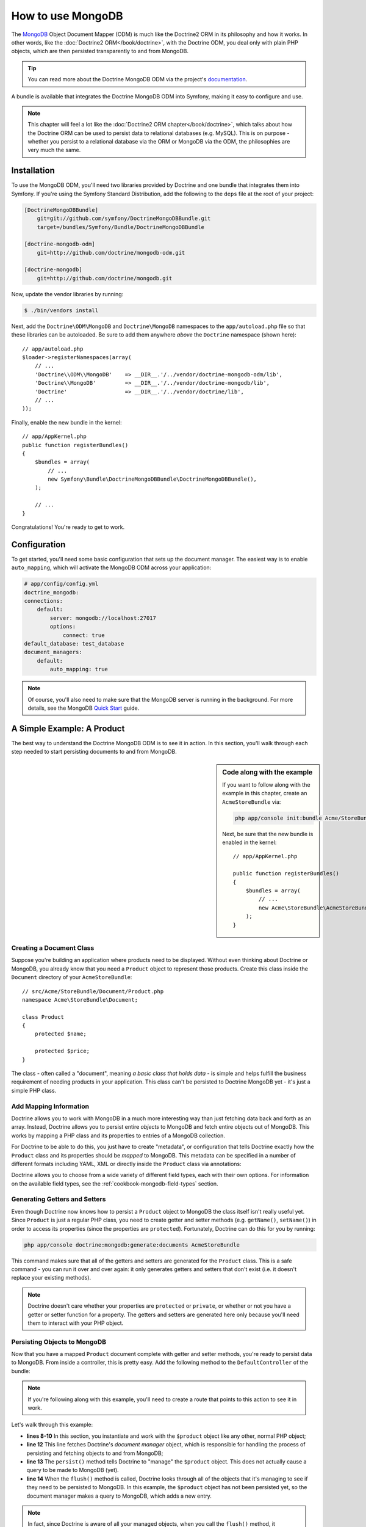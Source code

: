 .. index::
   pair: Doctrine; MongoDB ODM

How to use MongoDB
==================

The `MongoDB`_ Object Document Mapper (ODM) is much like the Doctrine2 ORM
in its philosophy and how it works. In other words, like the :doc:`Doctrine2 ORM</book/doctrine>`,
with the Doctrine ODM, you deal only with plain PHP objects, which are then
persisted transparently to and from MongoDB.

.. tip::

    You can read more about the Doctrine MongoDB ODM via the project's `documentation`_.

A bundle is available that integrates the Doctrine MongoDB ODM into Symfony,
making it easy to configure and use.

.. note::

    This chapter will feel a lot like the :doc:`Doctrine2 ORM chapter</book/doctrine>`,
    which talks about how the Doctrine ORM can be used to persist data to
    relational databases (e.g. MySQL). This is on purpose - whether you persist
    to a relational database via the ORM or MongoDB via the ODM, the philosophies
    are very much the same.

Installation
------------

To use the MongoDB ODM, you'll need two libraries provided by Doctrine and
one bundle that integrates them into Symfony. If you're using the Symfony
Standard Distribution, add the following to the ``deps`` file at the root
of your project:

.. code-block:: text    

    [DoctrineMongoDBBundle]
        git=git://github.com/symfony/DoctrineMongoDBBundle.git
        target=/bundles/Symfony/Bundle/DoctrineMongoDBBundle

    [doctrine-mongodb-odm]
        git=http://github.com/doctrine/mongodb-odm.git
    
    [doctrine-mongodb]
        git=http://github.com/doctrine/mongodb.git

Now, update the vendor libraries by running:

.. code-block:: bash

    $ ./bin/vendors install

Next, add the ``Doctrine\ODM\MongoDB`` and ``Doctrine\MongoDB`` namespaces
to the ``app/autoload.php`` file so that these libraries can be autoloaded.
Be sure to add them anywhere *above* the ``Doctrine`` namespace (shown here)::

    // app/autoload.php
    $loader->registerNamespaces(array(
        // ...
        'Doctrine\\ODM\\MongoDB'    => __DIR__.'/../vendor/doctrine-mongodb-odm/lib',
        'Doctrine\\MongoDB'         => __DIR__.'/../vendor/doctrine-mongodb/lib',
        'Doctrine'                  => __DIR__.'/../vendor/doctrine/lib',
        // ...
    ));

Finally, enable the new bundle in the kernel::

    // app/AppKernel.php
    public function registerBundles()
    {
        $bundles = array(
            // ...
            new Symfony\Bundle\DoctrineMongoDBBundle\DoctrineMongoDBBundle(),
        );

        // ...
    }

Congratulations! You're ready to get to work.

Configuration
-------------

To get started, you'll need some basic configuration that sets up the document
manager. The easiest way is to enable ``auto_mapping``, which will activate
the MongoDB ODM across your application:

.. code-block:: yaml

    # app/config/config.yml
    doctrine_mongodb:
    connections:
        default:
            server: mongodb://localhost:27017
            options:
                connect: true
    default_database: test_database
    document_managers:
        default:
            auto_mapping: true

.. note::

    Of course, you'll also need to make sure that the MongoDB server is running
    in the background. For more details, see the MongoDB `Quick Start`_ guide.

A Simple Example: A Product
---------------------------

The best way to understand the Doctrine MongoDB ODM is to see it in action.
In this section, you'll walk through each step needed to start persisting
documents to and from MongoDB.

.. sidebar:: Code along with the example

    If you want to follow along with the example in this chapter, create
    an ``AcmeStoreBundle`` via:
    
    .. code-block:: bash
    
        php app/console init:bundle Acme/StoreBundle src/

    Next, be sure that the new bundle is enabled in the kernel::
    
        // app/AppKernel.php
        
        public function registerBundles()
        {
            $bundles = array(
                // ...
                new Acme\StoreBundle\AcmeStoreBundle(),
            );
        }

Creating a Document Class
~~~~~~~~~~~~~~~~~~~~~~~~~

Suppose you're building an application where products need to be displayed.
Without even thinking about Doctrine or MongoDB, you already know that you
need a ``Product`` object to represent those products. Create this class
inside the ``Document`` directory of your ``AcmeStoreBundle``::

    // src/Acme/StoreBundle/Document/Product.php    
    namespace Acme\StoreBundle\Document;

    class Product
    {
        protected $name;

        protected $price;
    }

The class - often called a "document", meaning *a basic class that holds data*
- is simple and helps fulfill the business requirement of needing products
in your application. This class can't be persisted to Doctrine MongoDB yet
- it's just a simple PHP class.

Add Mapping Information
~~~~~~~~~~~~~~~~~~~~~~~

Doctrine allows you to work with MongoDB in a much more interesting way
than just fetching data back and forth as an array. Instead, Doctrine allows
you to persist entire *objects* to MongoDB and fetch entire objects out of
MongoDB. This works by mapping a PHP class and its properties to entries
of a MongoDB collection.

For Doctrine to be able to do this, you just have to create "metadata", or
configuration that tells Doctrine exactly how the ``Product`` class and its
properties should be *mapped* to MongoDB. This metadata can be specified
in a number of different formats including YAML, XML or directly inside the
``Product`` class via annotations:

.. configuration-block::

    .. code-block:: php-annotations

        // src/Acme/StoreBundle/Document/Product.php
        namespace Acme\StoreBundle\Document;

        use Doctrine\ODM\MongoDB\Mapping\Annotations as MongoDB;

        /**
         * @MongoDB\Document
         */
        class Product
        {
            /**
             * @MongoDB\Id
             */
            protected $id;

            /**
             * @MongoDB\String
             */
            protected $name;

            /**
             * @MongoDB\Float
             */
            protected $price;
        }

    .. code-block:: yaml

        # src/Acme/StoreBundle/Resources/config/doctrine/Product.mongodb.yml
        Acme\StoreBundle\Document\Product:
            fields:
                id:
                    id:  true
                name:
                    type: string
                price:
                    type: float

    .. code-block:: xml

        <!-- src/Acme/StoreBundle/Resources/config/doctrine/Product.mongodb.xml -->
        <doctrine-mongo-mapping xmlns="http://doctrine-project.org/schemas/odm/doctrine-mongo-mapping"
              xmlns:xsi="http://www.w3.org/2001/XMLSchema-instance"
              xsi:schemaLocation="http://doctrine-project.org/schemas/odm/doctrine-mongo-mapping
                            http://doctrine-project.org/schemas/odm/doctrine-mongo-mapping.xsd">

            <document name="Acme\StoreBundle\Document\Product">
                <field fieldName="id" id="true" />
                <field fieldName="name" type="string" />
                <field fieldName="price" type="float" />
            </document>
        </doctrine-mongo-mapping>

Doctrine allows you to choose from a wide variety of different field types,
each with their own options. For information on the available field types,
see the :ref:`cookbook-mongodb-field-types` section.

.. seealso::

    You can also check out Doctrine's `Basic Mapping Documentation`_ for
    all details about mapping information. If you use annotations, you'll
    need to prepend all annotations with ``MongoDB\`` (e.g. ``MongoDB\String``),
    which is not shown in Doctrine's documentation. You'll also need to include
    the ``use Doctrine\ODM\MongoDB\Mapping\Annotations as MongoDB;`` statement,
    which *imports* the ``MongoDB`` annotations prefix.

Generating Getters and Setters
~~~~~~~~~~~~~~~~~~~~~~~~~~~~~~

Even though Doctrine now knows how to persist a ``Product`` object to MongoDB
the class itself isn't really useful yet. Since ``Product`` is just a regular
PHP class, you need to create getter and setter methods (e.g. ``getName()``,
``setName()``) in order to access its properties (since the properties are
``protected``). Fortunately, Doctrine can do this for you by running:

.. code-block:: bash

    php app/console doctrine:mongodb:generate:documents AcmeStoreBundle

This command makes sure that all of the getters and setters are generated
for the ``Product`` class. This is a safe command - you can run it over and
over again: it only generates getters and setters that don't exist (i.e. it
doesn't replace your existing methods).

.. note::

    Doctrine doesn't care whether your properties are ``protected`` or ``private``,
    or whether or not you have a getter or setter function for a property.
    The getters and setters are generated here only because you'll need them
    to interact with your PHP object.

Persisting Objects to MongoDB
~~~~~~~~~~~~~~~~~~~~~~~~~~~~~

Now that you have a mapped ``Product`` document complete with getter and
setter methods, you're ready to persist data to MongoDB. From inside a controller,
this is pretty easy. Add the following method to the ``DefaultController``
of the bundle:

.. code-block:: php
    :linenos:

    // src/Acme/StoreBundle/Controller/DefaultController.php
    use Acme\StoreBundle\Document\Product;
    use Symfony\Component\HttpFoundation\Response;
    // ...

    public function createAction()
    {
        $product = new Product();
        $product->setName('A Foo Bar');
        $product->setPrice('19.99');

        $dm = $this->get('doctrine.odm.mongodb.document_manager');
        $dm->persist($product);
        $dm->flush();

        return new Response('Created product id '.$product->getId());
    }

.. note::

    If you're following along with this example, you'll need to create a
    route that points to this action to see it in work.

Let's walk through this example:

* **lines 8-10** In this section, you instantiate and work with the ``$product``
  object like any other, normal PHP object;

* **line 12** This line fetches Doctrine's *document manager* object, which is
  responsible for handling the process of persisting and fetching objects
  to and from MongoDB;

* **line 13** The ``persist()`` method tells Doctrine to "manage" the ``$product``
  object. This does not actually cause a query to be made to MongoDB (yet).

* **line 14** When the ``flush()`` method is called, Doctrine looks through
  all of the objects that it's managing to see if they need to be persisted
  to MongoDB. In this example, the ``$product`` object has not been persisted yet,
  so the document manager makes a query to MongoDB, which adds a new entry.

.. note::

    In fact, since Doctrine is aware of all your managed objects, when you
    call the ``flush()`` method, it calculates an overall changeset and executes
    the most efficient operation possible.

When creating or updating objects, the workflow is always the same. In the
next section, you'll see how Doctrine is smart enough to update entries if
they already exist in MongoDB.

.. tip::

    Doctrine provides a library that allows you to programmatically load testing
    data into your project (i.e. "fixture data"). For information, see
    :doc:`/cookbook/doctrine/doctrine_fixtures`.

Fetching Objects from MongoDB
~~~~~~~~~~~~~~~~~~~~~~~~~~~~~

Fetching an object back out of MongoDB is even easier. For example, suppose
you've configured a route to display a specific ``Product`` based on its
``id`` value::

    public function showAction($id)
    {
        $product = $this->get('doctrine.odm.mongodb.document_manager')
            ->getRepository('AcmeStoreBundle:Product')
            ->find($id);

        if (!$product) {
            throw $this->createNotFoundException('No product found for id '.$id);
        }

        // do something, like pass the $product object into a template
    }

When you query for a particular type of object, you always use what's known
as its "repository". You can think of a repository as a PHP class whose only
job is to help you fetch objects of a certain class. You can access the
repository object for a document class via::

    $repository = $this->get('doctrine.odm.mongodb.document_manager')
        ->getRepository('AcmeStoreBundle:Product');

.. note::

    The ``AcmeStoreBundle:Product`` string is a shortcut you can use anywhere
    in Doctrine instead of the full class name of the document (i.e. ``Acme\StoreBundle\Document\Product``).
    As long as your document lives under the ``Document`` namespace of your bundle,
    this will work.

Once you have your repository, you have access to all sorts of helpful methods::

    // query by the primary key (usually "id")
    $product = $repository->find($id);

    // dynamic method names to find based on a column value
    $product = $repository->findOneById($id);
    $product = $repository->findOneByName('foo');

    // find *all* products
    $products = $repository->findAll();

    // find a group of products based on an abitrary column value
    $products = $repository->findByPrice(19.99);

.. note::

    Of course, you can also issue complex queries, which you'll learn more
    about in the :ref:`book-doctrine-queries` section.

You can also take advantage of the useful ``findBy`` and ``findOneBy`` methods
to easily fetch objects based on multiple conditions::

    // query for one product matching be name and price
    $product = $repository->findOneBy(array('name' => 'foo', 'price' => 19.99));

    // query for all prdocuts matching the name, ordered by price
    $product = $repository->findBy(
        array('name' => 'foo'),
        array('price', 'ASC')
    );

Updating an Object
~~~~~~~~~~~~~~~~~~

Once you've fetched an object from Doctrine, updating it is easy. Suppose
you have a route that maps a product id to an update action in a controller::

    public function updateAction($id)
    {
        $dm = $this->get('doctrine.odm.mongodb.document_manager');
        $product = $dm->getRepository('AcmeStoreBundle:Product')->find($id);

        if (!$product) {
            throw $this->createNotFoundException('No product found for id '.$id);
        }

        $product->setName('New product name!');
        $dm->flush();

        return $this->redirect($this->generateUrl('homepage'));
    }

Updating an object involves just three steps:

1. fetching the object from Doctrine;
2. modifying the object;
3. calling ``flush()`` on the document manager

Notice that calling ``$dm->persist($product)`` isn't necessary. Recall that
this method simply tells Doctrine to manage or "watch" the ``$product`` object.
In this case, since you fetched the ``$product`` object from Doctrine, it's
already managed.

Deleting an Object
~~~~~~~~~~~~~~~~~~

Deleting an object is very similar, but requires a call to the ``remove()``
method of the document manager::

    $dm->remove($product);
    $dm->flush();

As you might expect, the ``remove()`` method notifies Doctrine that you'd
like to remove the given document from the MongoDB. The actual delete operation
however, isn't actually executed until the ``flush()`` method is called.

Querying for Objects
--------------------

As you saw above, the built-in repository class allows you to query for one
or many objects based on an number of different parameters. When this is
enough, this is the easiest way to query for documents. Of course, you can
also create more complex queries.

Using the Query Builder
~~~~~~~~~~~~~~~~~~~~~~~

Doctrine's ODM ships with a query "Builder" object, which allows you to construct
a query for exactly which documents you want to return. If you use an IDE,
you can also take advantage of auto-completion as you type the method names.
From inside a controller::

    $products = $this->get('doctrine.odm.mongodb.document_manager')
        ->createQueryBuilder('AcmeStoreBundle:Product')
        ->field('name')->equals('foo')
        ->limit(10)
        ->sort('price', 'ASC')
        ->getQuery()
        ->execute()

In this case, 10 products with a name of "foo", ordered from lowest price
to highest price are returned.

The ``QueryBuilder`` object contains every method necessary to build your
query. For more information on Doctrine's Query Builder, consult Doctrine's
`Query Builder`_ documentation. For a list of the available conditions you
can place on the query, see the `Conditional Operators`_ documentation specifically.

Custom Repository Classes
~~~~~~~~~~~~~~~~~~~~~~~~~

In the previous section, you began constructing and using more complex queries
from inside a controller. In order to isolate, test and reuse these queries,
it's a good idea to create a custom repository class for your document and
add methods with your query logic there.

To do this, add the name of the repository class to your mapping definition.

.. configuration-block::

    .. code-block:: php-annotations

        // src/Acme/StoreBundle/Document/Product.php
        namespace Acme\StoreBundle\Document;

        use Doctrine\ODM\MongoDB\Mapping\Annotations as MongoDB;

        /**
         * @MongoDB\Document(repositoryClass="Acme\StoreBundle\Repository\ProductRepository")
         */
        class Product
        {
            //...
        }

    .. code-block:: yaml

        # src/Acme/StoreBundle/Resources/config/doctrine/Product.mongodb.yml
        Acme\StoreBundle\Document\Product:
            repositoryClass: Acme\StoreBundle\Repository\ProductRepository
            # ...

    .. code-block:: xml

        <!-- src/Acme/StoreBundle/Resources/config/doctrine/Product.mongodb.xml -->
        <!-- ... -->
        <doctrine-mongo-mapping xmlns="http://doctrine-project.org/schemas/odm/doctrine-mongo-mapping"
              xmlns:xsi="http://www.w3.org/2001/XMLSchema-instance"
              xsi:schemaLocation="http://doctrine-project.org/schemas/odm/doctrine-mongo-mapping
                            http://doctrine-project.org/schemas/odm/doctrine-mongo-mapping.xsd">

            <document name="Acme\StoreBundle\Document\Product"
                    repository-class="Acme\StoreBundle\Repository\ProductRepository">
                <!-- ... -->
            </document>

        </doctrine-mong-mapping>

Doctrine can generate the repository class for you by running the same command
used earlier to generate the missing getter and setter methods:

.. code-block:: bash

    php app/console doctrine:mongodb:generate:documents AcmeStoreBundle

Next, add a new method - ``findAllOrderedByName()`` - to the newly generated
repository class. This method will query for all of the ``Product`` documents,
ordered alphabetically.

.. code-block:: php

    // src/Acme/StoreBundle/Repository/ProductRepository.php
    namespace Acme\StoreBundle\Repository;

    use Doctrine\ODM\MongoDB\DocumentRepository;

    class ProductRepository extends DocumentRepository
    {
        public function findAllOrderedByName()
        {
            return $this->createQueryBuilder()
                ->sort('name', 'ASC')
                ->getQuery()
                ->execute();
        }
    }

You can use this new method just like the default finder methods of the repository::

    $product = $this->get('doctrine.odm.mongodb.document_manager')
        ->getRepository('AcmeStoreBundle:Product')
        ->findAllOrderedByName();
                

.. note::

    When using a custom repository class, you still have access to the default
    finder methods such as ``find()`` and ``findAll()``.

Doctrine Extensions: Timestampable, Sluggable, etc.
---------------------------------------------------

Doctrine is quite flexible, and a number of third-party extensions are available
that allow you to easily perform repeated and common tasks on your entities.
These include thing such as *Sluggable*, *Timestampable*, *Loggable*, *Translatable*,
and *Tree*.

For more information on how to find and use these extensions, see the cookbook
article about :doc:`using common Doctrine extensions</cookbook/doctrine/common_extensions>`.

.. _cookbook-mongodb-field-types:

Doctrine Field Types Reference
------------------------------

Doctrine comes with a large number of field types available. Each of these
maps a PHP data type to a specific `MongoDB type`_. The following are just *some*
of the types supported by Doctrine:

* ``string``
* ``int``
* ``float``
* ``date``
* ``timestamp``
* ``boolean``
* ``file``

For more information, see Doctrine's `Mapping Types documentation`_.

.. index::
   single: Doctrine; ODM Console Commands
   single: CLI; Doctrine ODM

Console Commands
----------------

The Doctrine2 ODM integration offers several console commands under the
``doctrine:mongodb`` namespace. To view the command list you can run the console
without any arguments:

.. code-block:: bash

    php app/console

A list of available command will print out, many of which start with the
``doctrine:mongodb`` prefix. You can find out more information about any
of these commands (or any Symfony command) by running the ``help`` command.
For example, to get details about the ``doctrine:mongodb:query`` task, run:

.. code-block:: bash

    php app/console help doctrine:mongodb:query

.. note::

   To be able to load data fixtures into MongoDB, you will need to have the
   ``DoctrineFixturesBundle`` bundle installed. To learn how to do it,
   read the ":doc:`/cookbook/doctrine/doctrine_fixtures`" entry of the Cookbook.

.. index::
   single: Configuration; Doctrine MongoDB ODM
   single: Doctrine; MongoDB ODM configuration

Configuration
-------------

For detailed information on configuration options available when using the
Doctrine ODM, see the :doc:`MongoDB Reference</reference/configuration/mongodb>` section.

Registering Event Listeners and Subscribers
~~~~~~~~~~~~~~~~~~~~~~~~~~~~~~~~~~~~~~~~~~~

Doctrine allows you to register listeners and subscribers that are notified
when different events occur inside Doctrine's ODM. For more information,
see Doctrine's `Event Documentation`_.

In Symfony, you can register a listener or subscriber by creating a :term:`service`
and then :ref:`tagging<book-service-container-tags>` it with a specific tag.

* **event listener**: Use the ``doctrine.odm.mongodb.<connection>_event_listener``
    tag, where ``<connection>`` name is replaced by the name of your connection
    (usually ``default``). Also, be sure to add an ``event`` key to the tag
    specifying which event to listen to. Assuming your connection is called
    ``default``, then:

    .. configuration-block::
    
        .. code-block:: yaml
        
            services:
                my_doctrine_listener:
                    class:   Acme\HelloBundle\Listener\MyDoctrineListener
                    # ...
                    tags:
                        -  { name: doctrine.odm.mongodb.default_event_listener, event: postPersist }

        .. code-block:: xml
        
            <service id="my_doctrine_listener" class="Acme\HelloBundle\Listener\MyDoctrineListener">
                <!-- ... -->
                <tag name="doctrine.odm.mongodb.default_event_listener" event="postPersist" />
            </service>.

        .. code-block:: php

            $definition = new Definition('Acme\HelloBundle\Listener\MyDoctrineListener');
            // ...
            $definition->addTag('doctrine.odm.mongodb.default_event_listener');
            $container->setDefinition('my_doctrine_listener', $definition);

* **event subscriber**: Use the ``doctrine.odm.mongodb.<connection>_event_subscriber``
    tag. No other keys are needed in the tag.

Summary
-------

With Doctrine, you can focus on your objects and how they're useful in your
application and worry about persisting to MongoDB second. This is because
Doctrine allows you to use any PHP object to hold your data and relies on
mapping metadata information to map an object's data to a MongoDB collection.

And even though Doctrine revolves around a simple concept, it's incredibly
powerful, allowing you to create complex queries and subscribe to events
that allow you to take different actions as objects go through their persistence
lifecycle.

.. _`MongoDB`:          http://www.mongodb.org/
.. _`documentation`:    http://www.doctrine-project.org/docs/mongodb_odm/1.0/en
.. _`Quick Start`:      http://www.mongodb.org/display/DOCS/Quickstart
.. _`Basic Mapping Documentation`: http://www.doctrine-project.org/docs/mongodb_odm/1.0/en/reference/basic-mapping.html
.. _`MongoDB type`: http://us.php.net/manual/en/mongo.types.php
.. _`Mapping Types Documentation`: http://www.doctrine-project.org/docs/mongodb_odm/1.0/en/reference/basic-mapping.html#doctrine-mapping-types
.. _`Query Builder`: http://www.doctrine-project.org/docs/mongodb_odm/1.0/en/reference/query-builder-api.html
.. _`Conditional Operators`: http://www.doctrine-project.org/docs/mongodb_odm/1.0/en/reference/query-builder-api.html#conditional-operators
.. _`Event Documentation`: http://www.doctrine-project.org/docs/mongodb_odm/1.0/en/reference/events.html